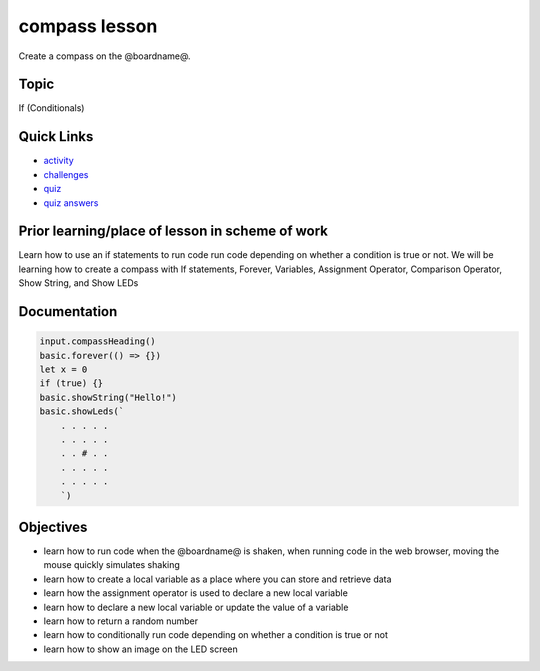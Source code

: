 
compass lesson
==============

Create a compass on the @boardname@.

Topic
-----

If (Conditionals)

Quick Links
-----------


* `activity </lessons/compass/activity>`_
* `challenges </lessons/compass/challenges>`_
* `quiz </lessons/compass/quiz>`_
* `quiz answers </lessons/compass/quiz-answers>`_

Prior learning/place of lesson in scheme of work
------------------------------------------------

Learn how to use an if statements to run code run code depending on whether a condition is true or not. We will be learning how to create a compass with If statements, Forever, Variables, Assignment Operator, Comparison Operator, Show String, and Show LEDs

Documentation
-------------

.. code-block:: cards

   input.compassHeading()
   basic.forever(() => {})
   let x = 0
   if (true) {}
   basic.showString("Hello!")
   basic.showLeds(`
       . . . . .
       . . . . .
       . . # . .
       . . . . .
       . . . . .
       `)

Objectives
----------


* learn how to run code when the @boardname@ is shaken, when running code in the web browser, moving the mouse quickly simulates shaking
* learn how to create a local variable as a place where you can store and retrieve data
* learn how the assignment operator is used to declare a new local variable
* learn how to declare a new local variable or update the value of a variable
* learn how to return a random number
* learn how to conditionally run code depending on whether a condition is true or not
* learn how to show an image on the LED screen
